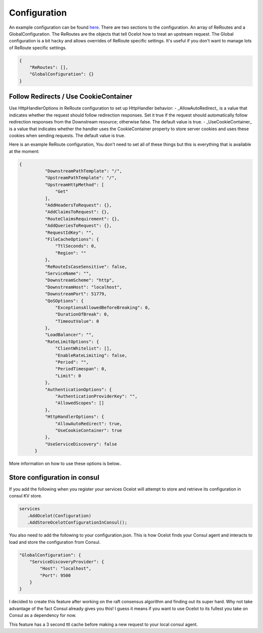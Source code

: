 Configuration
============

An example configuration can be found `here <https://github.com/TomPallister/Ocelot/blob/develop/test/Ocelot.ManualTest/configuration.json>`_.
There are two sections to the configuration. An array of ReRoutes and a GlobalConfiguration. 
The ReRoutes are the objects that tell Ocelot how to treat an upstream request. The Global 
configuration is a bit hacky and allows overrides of ReRoute specific settings. It's useful
if you don't want to manage lots of ReRoute specific settings.

.. code-block:: json

    {
        "ReRoutes": [],
        "GlobalConfiguration": {}
    }

Follow Redirects / Use CookieContainer 
^^^^^^^^^^^^^^^^^^^^^^^^^^^^^^^^^^^^^^

Use HttpHandlerOptions in ReRoute configuration to set up HttpHandler behavior:
- _AllowAutoRedirect_ is a value that indicates whether the request should follow redirection responses.
Set it true if the request should automatically follow redirection responses from the Downstream resource; otherwise false. The default value is true.
- _UseCookieContainer_ is a value that indicates whether the handler uses the CookieContainer property to store server cookies and uses these cookies when sending requests.
The default value is true.

Here is an example ReRoute configuration, You don't need to set all of these things but this is everything that is available at the moment:

.. code-block:: json

  {
            "DownstreamPathTemplate": "/",
            "UpstreamPathTemplate": "/",
            "UpstreamHttpMethod": [
                "Get"
            ],
            "AddHeadersToRequest": {},
            "AddClaimsToRequest": {},
            "RouteClaimsRequirement": {},
            "AddQueriesToRequest": {},
            "RequestIdKey": "",
            "FileCacheOptions": {
                "TtlSeconds": 0,
                "Region": ""
            },
            "ReRouteIsCaseSensitive": false,
            "ServiceName": "",
            "DownstreamScheme": "http",
            "DownstreamHost": "localhost",
            "DownstreamPort": 51779,
            "QoSOptions": {
                "ExceptionsAllowedBeforeBreaking": 0,
                "DurationOfBreak": 0,
                "TimeoutValue": 0
            },
            "LoadBalancer": "",
            "RateLimitOptions": {
                "ClientWhitelist": [],
                "EnableRateLimiting": false,
                "Period": "",
                "PeriodTimespan": 0,
                "Limit": 0
            },
            "AuthenticationOptions": {
                "AuthenticationProviderKey": "",
                "AllowedScopes": []
            },
            "HttpHandlerOptions": {
                "AllowAutoRedirect": true,
                "UseCookieContainer": true
            },
            "UseServiceDiscovery": false
        }

More information on how to use these options is below..

Store configuration in consul
^^^^^^^^^^^^^^^^^^^^^^^^^^^^^

If you add the following when you register your services Ocelot will attempt to store and retrieve its configuration in consul KV store.

.. code-block:: csharp

 services
    .AddOcelot(Configuration)
    .AddStoreOcelotConfigurationInConsul();

You also need to add the following to your configuration.json. This is how Ocelot
finds your Consul agent and interacts to load and store the configuration from Consul.

.. code-block:: json

    "GlobalConfiguration": {
        "ServiceDiscoveryProvider": {
            "Host": "localhost",
            "Port": 9500
        }
    }

I decided to create this feature after working on the raft consensus algorithm and finding out its super hard. Why not take advantage of the fact Consul already gives you this! 
I guess it means if you want to use Ocelot to its fullest you take on Consul as a dependency for now.

This feature has a 3 second ttl cache before making a new request to your local consul agent.